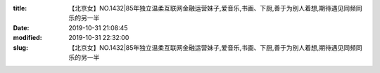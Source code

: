 
:title: 【北京女】NO.1432|85年独立温柔互联网金融运营妹子,爱音乐,书画、下厨,善于为别人着想,期待遇见同频同乐的另一半
:date: 2019-10-31 21:08:45
:modified: 2019-10-31 22:32:00
:slug: 【北京女】NO.1432|85年独立温柔互联网金融运营妹子,爱音乐,书画、下厨,善于为别人着想,期待遇见同频同乐的另一半


.. raw:: html
    :file: html/【北京女】NO.1432|85年独立温柔互联网金融运营妹子,爱音乐,书画、下厨,善于为别人着想,期待遇见同频同乐的另一半.html
